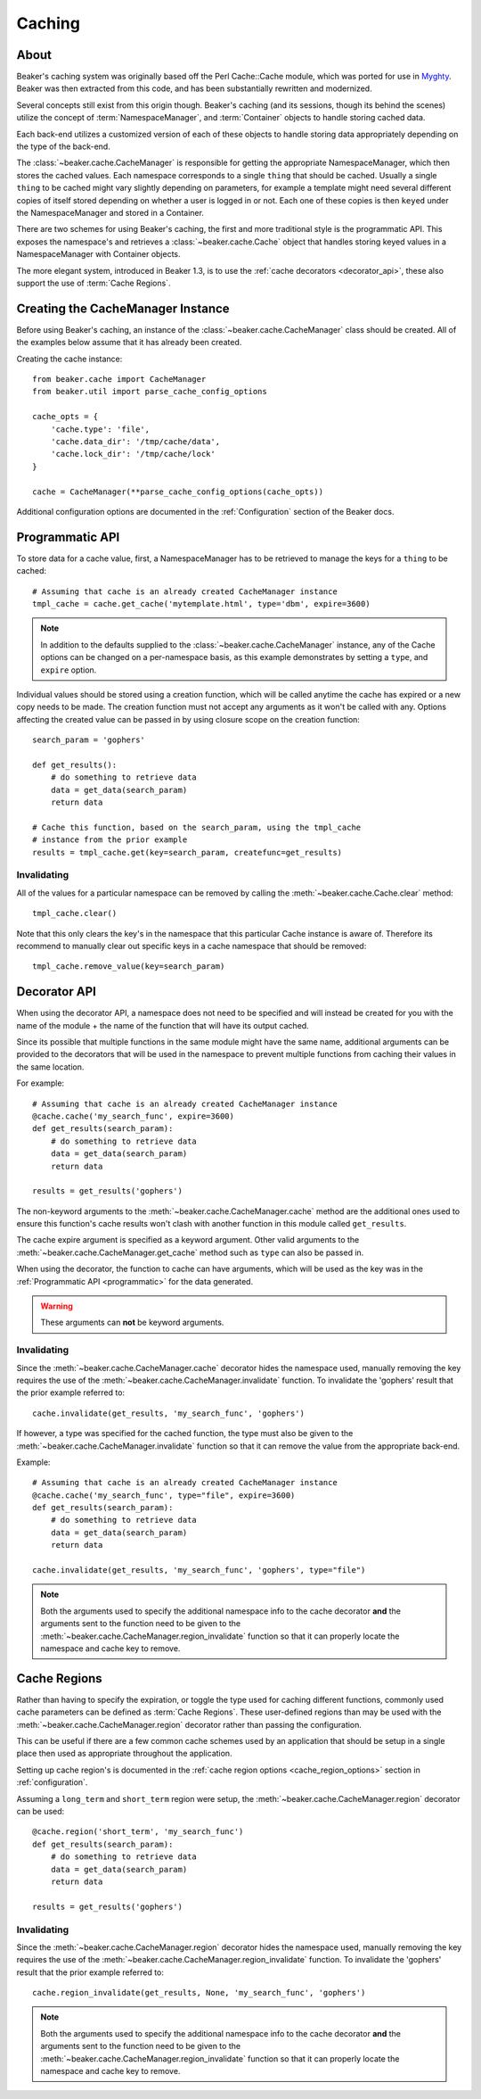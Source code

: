 .. _caching:

=======
Caching
=======

About
=====

Beaker's caching system was originally based off the Perl Cache::Cache module,
which was ported for use in `Myghty`_. Beaker was then extracted from this
code, and has been substantially rewritten and modernized.

Several concepts still exist from this origin though. Beaker's caching (and
its sessions, though its behind the scenes) utilize the concept of 
:term:`NamespaceManager`, and :term:`Container` objects to handle storing
cached data.

Each back-end utilizes a customized version of each of these objects to handle
storing data appropriately depending on the type of the back-end.

The :class:`~beaker.cache.CacheManager` is responsible for getting the
appropriate NamespaceManager, which then stores the cached values. Each
namespace corresponds to a single ``thing`` that should be cached. Usually
a single ``thing`` to be cached might vary slightly depending on parameters,
for example a template might need several different copies of itself stored
depending on whether a user is logged in or not. Each one of these copies
is then ``keyed`` under the NamespaceManager and stored in a Container.

There are two schemes for using Beaker's caching, the first and more 
traditional style is the programmatic API. This exposes the namespace's
and retrieves a :class:`~beaker.cache.Cache` object that handles storing
keyed values in a NamespaceManager with Container objects.

The more elegant system, introduced in Beaker 1.3, is to use the
:ref:`cache decorators <decorator_api>`, these also support the
use of :term:`Cache Regions`.


Creating the CacheManager Instance
==================================

Before using Beaker's caching, an instance of the
:class:`~beaker.cache.CacheManager` class should be created. All of the
examples below assume that it has already been created.

Creating the cache instance::
    
    from beaker.cache import CacheManager
    from beaker.util import parse_cache_config_options

    cache_opts = {
        'cache.type': 'file',
        'cache.data_dir': '/tmp/cache/data',
        'cache.lock_dir': '/tmp/cache/lock'
    }

    cache = CacheManager(**parse_cache_config_options(cache_opts))

Additional configuration options are documented in the :ref:`Configuration`
section of the Beaker docs.


Programmatic API
================

.. _programmatic:

To store data for a cache value, first, a NamespaceManager has to be
retrieved to manage the keys for a ``thing`` to be cached::
    
    # Assuming that cache is an already created CacheManager instance
    tmpl_cache = cache.get_cache('mytemplate.html', type='dbm', expire=3600)

.. note::
    In addition to the defaults supplied to the
    :class:`~beaker.cache.CacheManager` instance, any of the Cache options
    can be changed on a per-namespace basis, as this example demonstrates
    by setting a ``type``, and ``expire`` option.

Individual values should be stored using a creation function, which will
be called anytime the cache has expired or a new copy needs to be made. The
creation function must not accept any arguments as it won't be called with
any. Options affecting the created value can be passed in by using closure
scope on the creation function::
    
    search_param = 'gophers'
    
    def get_results():
        # do something to retrieve data
        data = get_data(search_param)
        return data
    
    # Cache this function, based on the search_param, using the tmpl_cache
    # instance from the prior example
    results = tmpl_cache.get(key=search_param, createfunc=get_results)

Invalidating
------------

All of the values for a particular namespace can be removed by calling the
:meth:`~beaker.cache.Cache.clear` method::
    
    tmpl_cache.clear()

Note that this only clears the key's in the namespace that this particular
Cache instance is aware of. Therefore its recommend to manually clear out
specific keys in a cache namespace that should be removed::

    tmpl_cache.remove_value(key=search_param)


Decorator API
=============

.. _decorator_api:

When using the decorator API, a namespace does not need to be specified and
will instead be created for you with the name of the module + the name of the
function that will have its output cached.

Since its possible that multiple functions in the same module might have the
same name, additional arguments can be provided to the decorators that will be
used in the namespace to prevent multiple functions from caching their values
in the same location.

For example::
    
    # Assuming that cache is an already created CacheManager instance
    @cache.cache('my_search_func', expire=3600)
    def get_results(search_param):
        # do something to retrieve data
        data = get_data(search_param)
        return data
    
    results = get_results('gophers')

The non-keyword arguments to the :meth:`~beaker.cache.CacheManager.cache`
method are the additional ones used to ensure this function's cache results
won't clash with another function in this module called ``get_results``.

The cache expire argument is specified as a keyword argument. Other valid
arguments to the :meth:`~beaker.cache.CacheManager.get_cache` method such
as ``type`` can also be passed in.

When using the decorator, the function to cache can have arguments, which will
be used as the key was in the :ref:`Programmatic API <programmatic>` for
the data generated.

.. warning::
    These arguments can **not** be keyword arguments.

Invalidating
------------

Since the :meth:`~beaker.cache.CacheManager.cache` decorator hides the
namespace used, manually removing the key requires the use of the
:meth:`~beaker.cache.CacheManager.invalidate` function. To invalidate
the 'gophers' result that the prior example referred to::
    
    cache.invalidate(get_results, 'my_search_func', 'gophers')

If however, a type was specified for the cached function, the type must
also be given to the :meth:`~beaker.cache.CacheManager.invalidate`
function so that it can remove the value from the appropriate back-end.

Example::
    
    # Assuming that cache is an already created CacheManager instance
    @cache.cache('my_search_func', type="file", expire=3600)
    def get_results(search_param):
        # do something to retrieve data
        data = get_data(search_param)
        return data
    
    cache.invalidate(get_results, 'my_search_func', 'gophers', type="file")

.. note::
    Both the arguments used to specify the additional namespace info to the
    cache decorator **and** the arguments sent to the function need to be
    given to the :meth:`~beaker.cache.CacheManager.region_invalidate`
    function so that it can properly locate the namespace and cache key
    to remove.


Cache Regions
=============

Rather than having to specify the expiration, or toggle the type used for
caching different functions, commonly used cache parameters can be defined
as :term:`Cache Regions`. These user-defined regions than may be used
with the :meth:`~beaker.cache.CacheManager.region` decorator rather than
passing the configuration.

This can be useful if there are a few common cache schemes used by an
application that should be setup in a single place then used as appropriate
throughout the application.

Setting up cache region's is documented in the
:ref:`cache region options <cache_region_options>` section in
:ref:`configuration`.

Assuming a ``long_term`` and ``short_term`` region were setup, the 
:meth:`~beaker.cache.CacheManager.region` decorator can be used::
    
    @cache.region('short_term', 'my_search_func')
    def get_results(search_param):
        # do something to retrieve data
        data = get_data(search_param)
        return data
    
    results = get_results('gophers')

Invalidating
------------

Since the :meth:`~beaker.cache.CacheManager.region` decorator hides the
namespace used, manually removing the key requires the use of the
:meth:`~beaker.cache.CacheManager.region_invalidate` function. To invalidate
the 'gophers' result that the prior example referred to::
    
    cache.region_invalidate(get_results, None, 'my_search_func', 'gophers')

.. note::
    Both the arguments used to specify the additional namespace info to the
    cache decorator **and** the arguments sent to the function need to be
    given to the :meth:`~beaker.cache.CacheManager.region_invalidate`
    function so that it can properly locate the namespace and cache key
    to remove.


.. _Myghty: http://www.myghty.org/